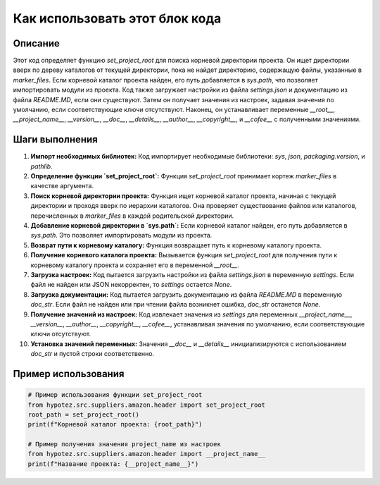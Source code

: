 Как использовать этот блок кода
=========================================================================================

Описание
-------------------------
Этот код определяет функцию `set_project_root` для поиска корневой директории проекта.  Он ищет директории вверх по дереву каталогов от текущей директории, пока не найдет директорию, содержащую файлы, указанные в `marker_files`.  Если корневой каталог проекта найден, его путь добавляется в `sys.path`, что позволяет импортировать модули из проекта. Код также загружает настройки из файла `settings.json` и документацию из файла `README.MD`, если они существуют.  Затем он получает значения из настроек, задавая значения по умолчанию, если соответствующие ключи отсутствуют. Наконец, он устанавливает переменные `__root__`, `__project_name__`, `__version__`, `__doc__`, `__details__`, `__author__`, `__copyright__`, и `__cofee__` с полученными значениями.

Шаги выполнения
-------------------------
1. **Импорт необходимых библиотек:** Код импортирует необходимые библиотеки: `sys`, `json`, `packaging.version`, и `pathlib`.
2. **Определение функции `set_project_root`:** Функция `set_project_root` принимает кортеж `marker_files` в качестве аргумента.
3. **Поиск корневой директории проекта:** Функция ищет корневой каталог проекта, начиная с текущей директории и проходя вверх по иерархии каталогов.  Она проверяет существование файлов или каталогов, перечисленных в `marker_files` в каждой родительской директории.
4. **Добавление корневой директории в `sys.path`:** Если корневой каталог найден, его путь добавляется в `sys.path`. Это позволяет импортировать модули из проекта.
5. **Возврат пути к корневому каталогу:** Функция возвращает путь к корневому каталогу проекта.
6. **Получение корневого каталога проекта:** Вызывается функция `set_project_root` для получения пути к корневому каталогу проекта и сохраняет его в переменной `__root__`.
7. **Загрузка настроек:** Код пытается загрузить настройки из файла `settings.json` в переменную `settings`. Если файл не найден или JSON некорректен, то `settings` остается `None`.
8. **Загрузка документации:** Код пытается загрузить документацию из файла `README.MD` в переменную `doc_str`. Если файл не найден или при чтении файла возникнет ошибка, `doc_str` останется `None`.
9. **Получение значений из настроек:** Код извлекает значения из `settings` для переменных `__project_name__`, `__version__`, `__author__`, `__copyright__`, `__cofee__`, устанавливая значения по умолчанию, если соответствующие ключи отсутствуют.
10. **Установка значений переменных:**  Значения `__doc__` и `__details__` инициализируются с использованием  `doc_str` и пустой строки соответственно.

Пример использования
-------------------------
.. code-block:: python

    # Пример использования функции set_project_root
    from hypotez.src.suppliers.amazon.header import set_project_root
    root_path = set_project_root()
    print(f"Корневой каталог проекта: {root_path}")

    # Пример получения значения project_name из настроек
    from hypotez.src.suppliers.amazon.header import __project_name__
    print(f"Название проекта: {__project_name__}")